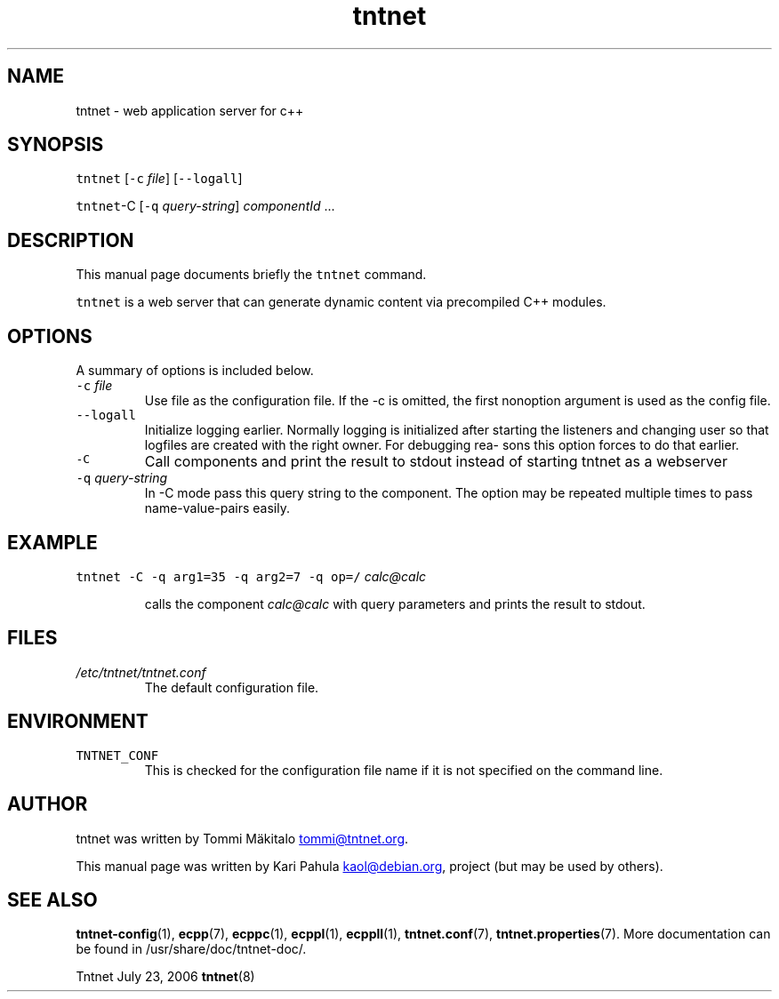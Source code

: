 .TH tntnet 8 "2006\-07\-23" Tntnet "Tntnet users guide"
.SH NAME
.PP
tntnet \- web application server for c++
.SH SYNOPSIS
.PP
\fB\fCtntnet\fR [\fB\fC-c\fR \fIfile\fP] [\fB\fC--logall\fR]
.PP
\fB\fCtntnet\fR\-C [\fB\fC-q\fR \fIquery\-string\fP] \fIcomponentId\fP ...
.SH DESCRIPTION
.PP
This manual page documents briefly the \fB\fCtntnet\fR command.
.PP
\fB\fCtntnet\fR is a web server that can generate dynamic content via precompiled C++ modules.
.SH OPTIONS
.PP
A summary of options is included below.
.TP
\fB\fC-c\fR \fIfile\fP
Use file as the configuration file. If the \-c is omitted, the first nonoption
argument is used as the config file.
.TP
\fB\fC--logall\fR
Initialize logging earlier. Normally logging is initialized after starting the
listeners and changing user so that logfiles are created with the right owner.
For debugging rea‐ sons this option forces to do that earlier.
.TP
\fB\fC-C\fR
Call components and print the result to stdout instead of starting tntnet as a webserver
.TP
\fB\fC-q\fR \fIquery\-string\fP
In \-C mode pass this query string to the component. The option may be
repeated multiple times to pass name\-value\-pairs easily.
.SH EXAMPLE
.PP
\fB\fCtntnet\fR \fB\fC-C\fR \fB\fC-q\fR \fB\fCarg1=35\fR \fB\fC-q\fR \fB\fCarg2=7\fR \fB\fC-q\fR \fB\fCop=/\fR \fIcalc@calc\fP
.IP
calls the component \fIcalc@calc\fP with query parameters and prints the result to stdout.
.SH FILES
.TP
\fI/etc/tntnet/tntnet.conf\fP
The default configuration file.
.SH ENVIRONMENT
.TP
\fB\fCTNTNET_CONF\fR
This is checked for the configuration file name if it is not specified on the
command line.
.SH AUTHOR
.PP
tntnet was written by Tommi Mäkitalo 
.MT tommi@tntnet.org
.ME .
.PP
This manual page was written by Kari Pahula 
.MT kaol@debian.org
.ME , for the Debian
project (but may be used by others).
.SH SEE ALSO
.PP
.BR tntnet-config (1), 
.BR ecpp (7), 
.BR ecppc (1), 
.BR ecppl (1), 
.BR ecppll (1), 
.BR tntnet.conf (7), 
.BR tntnet.properties (7).
More documentation can be found in /usr/share/doc/tntnet\-doc/.
.PP
Tntnet July 23, 2006 
.BR tntnet (8)

